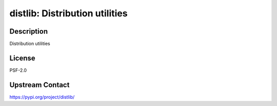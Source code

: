 distlib: Distribution utilities
===============================

Description
-----------

Distribution utilities

License
-------

PSF-2.0

Upstream Contact
----------------

https://pypi.org/project/distlib/

